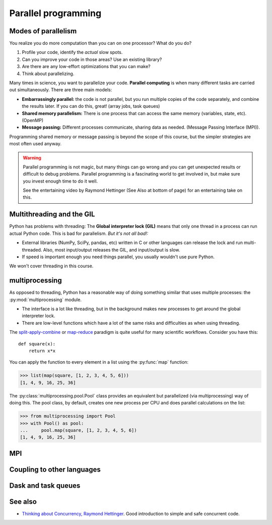 Parallel programming
====================

.. questions::

   - When you need more than one processor, what do you do?
   - What are the limitations of How to use basic NumPy?

.. objectives::

   - Understand the major strategies of parallelizing code
   - Understand mechanics of the ``multiprocessing`` package
   - Know when to use more advanced packages



Modes of parallelism
--------------------

You realize you do more computation than you can on one processor?
What do you do?

1. Profile your code, identify the *actual* slow spots.

2. Can you improve your code in those areas?  Use an existing library?

3. Are there are any low-effort optimizations that you can make?

4. Think about parallelizing.


Many times in science, you want to parallelize your code.  **Parallel
computing** is when many different tasks are carried out
simultaneously.  There are three main models:

* **Embarrassingly parallel:** the code is not parallel, but you run
  multiple copies of the code separately, and combine the results
  later.  If you can do this, great!  (array jobs, task queues)

* **Shared memory parallelism:** There is one process that can access
  the same memory (variables, state, etc).  (OpenMP)

* **Message passing:** Different processes communicate, sharing data
  as needed.  (Message Passing Interface (MPI)).

Programming shared memory or message passing is beyond the scope of
this course, but the simpler strategies are most often used anyway.

.. warning::

   Parallel programming is not magic, but many things can go wrong and
   you can get unexpected results or difficult to debug problems.
   Parallel programming is a fascinating world to get involved in, but
   make sure you invest enough time to do it well.

   See the entertaining video by Raymond Hettinger (See Also at bottom
   of page) for an entertaining take on this.



Multithreading and the GIL
--------------------------

Python has problems with threading: The **Global interpreter lock
(GIL)** means that only one thread in a process can run actual Python
code.  This is bad for parallelism.  *But it's not all bad!:*

* External libraries (NumPy, SciPy, pandas, etc) written in C or other
  languages can release the lock and run multi-threaded.  Also, most
  input/output releases the GIL, and input/output is slow.

* If speed is important enough you need things parallel, you usually
  wouldn't use pure Python.

We won't cover threading in this course.

.. seealso::

   * `More on the global interpreter lock
     <https://wiki.python.org/moin/GlobalInterpreterLock>`__
   * `Threading python module
     <https://docs.python.org/3/library/threading.html>`__.  This is
     very low level and you shouldn't use it unless you really know what
     you are doing.
   * We recommend you find a UNIX threading tutorial first.



multiprocessing
---------------

As opposed to threading, Python has a reasonable way of doing
something similar that uses multiple processes: the
:py:mod:`multiprocessing` module.

* The interface is a lot like threading, but in the background makes
  new processes to get around the global interpreter lock.

* There are low-level functions which have a lot of the same risks and
  difficulties as when using threading.

The `split-apply-combine <https://doi.org/10.18637%2Fjss.v040.i01>`__
or `map-reduce <https://en.wikipedia.org/wiki/MapReduce>`__ paradigm is
quite useful for many scientific workflows.  Consider you have this::

  def square(x):
      return x*x

You can apply the function to every element in a list using the
:py:func:`map` function:

.. code-block:: pycon

  >>> list(map(square, [1, 2, 3, 4, 5, 6]))
  [1, 4, 9, 16, 25, 36]

The :py:class:`multiprocessing.pool.Pool` class provides an equivalent but
parallelized (via multiprocessing) way of doing this.  The pool class,
by default, creates one new process per CPU and does parallel
calculations on the list:

.. code-block:: pycon

  >>> from multiprocessing import Pool
  >>> with Pool() as pool:
  ...     pool.map(square, [1, 2, 3, 4, 5, 6])
  [1, 4, 9, 16, 25, 36]


.. challenge:: Parallel-1, multiprocessing

   Here, you find some code which calculates pi by a stochastic
   algorithm.  You don't really need to worry how the algorithm works,
   but it computes random points in a 1x1 square, and computes the
   number that fall into a circle.  Copy it into a Jupyter notebook
   and use the ``%%timeit`` cell magic on the computation part (the
   one highlighted line after timeit below):

   .. code-block:: python
      :emphasize-lines: 20

      import random

      def sample(n):
          """Make n trials of points in the square.  Return (n, number_in_circle)

          This is our basic function.  By design, it returns everything it\
          needs to compute the final answer: both n (even though it is an input
          argument) and n_inside_circle.  To compute our final answer, all we
          have to do is sum up the n:s and the n_inside_circle:s and do our
          computation"""
          n_inside_circle = 0
          for i in range(n):
              x = random.random()
              y = random.random()
              if x**2 + y**2 < 1.0:
                  n_inside_circle += 1
          return n, n_inside_circle

      %%timeit
      n, n_inside_circle = sample(10**6)

      pi = 4.0 * (n_inside_circle / n)
      pi

   Using the :py:class:`multiprocessing.pool.Pool` code from the lesson, run
   the ``sample`` function 10 times, each with ``10**5`` samples
   only.  Combine the results and time the calculation.  What is the
   difference in time taken?

   (optional, advanced) Do the same but with
   :py:class:`multiprocessing.pool.ThreadPool` instead.  This works identically
   to ``Pool``, but uses threads instead of different processes.
   Compare the time taken.

   .. solution::

      See the finished notebook here:

      .. toctree::

	 parallel-pi-multiprocessing

      You notice the version with ``ThreadPool`` is no faster, and
      probably takes even longer.  This is because this is a
      pure-Python function which can not run simultaneously in
      multiple threads.

.. challenge:: (advanced) Parallel-2 Running on a cluster

   How does the pool know how many CPUs to take?  What happens if you
   run on a computer cluster and request only part of the CPUs on a
   node?

   .. solution::

      Pool by default uses one process for each CPU on the node - it
      doesn't know about your cluster's scheduling system.  It's
      possible that you have permission to use 2 CPUs but it is trying
      to use 12.  This is generally a bad situation, and will just
      slow you down!

      You either need to be able to specify the number of CPUs to use
      (and pass it the right number), or make it aware of the cluster
      system.  For example, on a Slurm cluster you would check the
      environment variable ``SLURM_CPUS_PER_TASK``.

      Whatever you do, document what your code is doing under the
      hood, so that other users know what is going on (we've learned
      this from experience...).


MPI
---

.. todo::

   - Radovan


.. code-block:: python
   :emphasize-lines: 3,23-25,29,39,42

   import random
   import time
   from mpi4py import MPI


   def sample(n):
       """Make n trials of points in the square.  Return (n, number_in_circle)

       This is our basic function.  By design, it returns everything it\
       needs to compute the final answer: both n (even though it is an input
       argument) and n_inside_circle.  To compute our final answer, all we
       have to do is sum up the n:s and the n_inside_circle:s and do our
       computation"""
       n_inside_circle = 0
       for i in range(n):
           x = random.random()
           y = random.random()
           if x ** 2 + y ** 2 < 1.0:
               n_inside_circle += 1
       return n, n_inside_circle


   comm = MPI.COMM_WORLD
   size = comm.Get_size()
   rank = comm.Get_rank()

   n = 10 ** 7

   if size > 1:
       n_task = int(n / size)
   else:
       n_task = n

   t0 = time.perf_counter()
   n, n_inside_circle = sample(n_task)
   t = time.perf_counter() - t0

   print(f"before gather: rank {rank}, n_inside_circle: {n_inside_circle}")
   n_inside_circle = comm.gather(n_inside_circle, root=0)
   print(f"after gather: rank {rank}, n_inside_circle: {n_inside_circle}")

   if rank == 0:
       pi_estimate = 4.0 * sum(n_inside_circle) / n
       print(
           f"\nnumber of darts: {n}, estimate: {pi_estimate}, time spent: {t:.2} seconds"
       )


Coupling to other languages
---------------------------

.. todo::

   - OpenMP
   - Radovan



Dask and task queues
--------------------

.. todo::

    - Radovan?



See also
--------

* `Thinking about Concurrency, Raymond Hettinger
  <https://youtu.be/Bv25Dwe84g0>`__.  Good introduction to simple and
  safe concurrent code.

.. keypoints::

   - Pure Python is not very good for highly parallel code.
   - Luckily it interfaces to many things which *are* good, and give
     you the full control you need.
